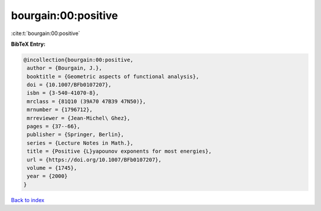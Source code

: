 bourgain:00:positive
====================

:cite:t:`bourgain:00:positive`

**BibTeX Entry:**

.. code-block:: bibtex

   @incollection{bourgain:00:positive,
    author = {Bourgain, J.},
    booktitle = {Geometric aspects of functional analysis},
    doi = {10.1007/BFb0107207},
    isbn = {3-540-41070-8},
    mrclass = {81Q10 (39A70 47B39 47N50)},
    mrnumber = {1796712},
    mrreviewer = {Jean-Michel\ Ghez},
    pages = {37--66},
    publisher = {Springer, Berlin},
    series = {Lecture Notes in Math.},
    title = {Positive {L}yapounov exponents for most energies},
    url = {https://doi.org/10.1007/BFb0107207},
    volume = {1745},
    year = {2000}
   }

`Back to index <../By-Cite-Keys.rst>`_
